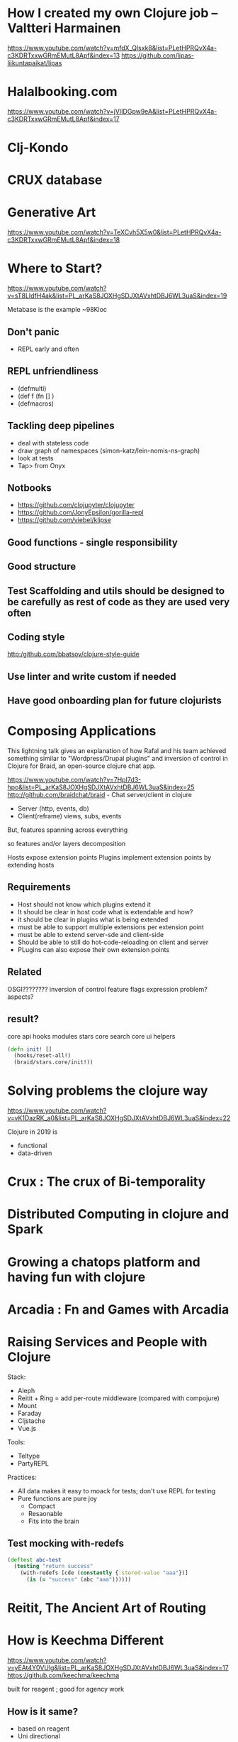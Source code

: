 * How I created my own Clojure job – Valtteri Harmainen
https://www.youtube.com/watch?v=mfdX_Qlsxk8&list=PLetHPRQvX4a-c3KDRTxxwGRmEMutL8Apf&index=13
https://github.com/lipas-liikuntapaikat/lipas
* Halalbooking.com
https://www.youtube.com/watch?v=jVIIDGpw9eA&list=PLetHPRQvX4a-c3KDRTxxwGRmEMutL8Apf&index=17
* Clj-Kondo
* CRUX database
* Generative Art
  https://www.youtube.com/watch?v=TeXCvh5X5w0&list=PLetHPRQvX4a-c3KDRTxxwGRmEMutL8Apf&index=18
* Where to Start?
  https://www.youtube.com/watch?v=sT8LIdfH4ak&list=PL_arKaS8JOXHgSDJXtAVxhtDBJ6WL3uaS&index=19
  
  Metabase is the example ~98Kloc
  
  
** Don't panic
   - REPL early and often
** REPL unfriendliness
   - (defmulti)
   - (def f (fn [] )
   - (defmacros)
** Tackling deep pipelines
   - deal with stateless code
   - draw graph of namespaces (simon-katz/lein-nomis-ns-graph)
   - look at tests
   - Tap> from Onyx 
** Notbooks
   - https://github.com/clojupyter/clojupyter
   - https://github.com/JonyEpsilon/gorilla-repl
   - https://github.com/viebel/klipse
** Good functions - single responsibility
** Good structure
** Test Scaffolding and utils should be designed to be carefully as rest of code as they are used very often
** Coding style
   http:/github.com/bbatsov/clojure-style-guide
** Use linter and write custom if needed
** Have good onboarding plan for future clojurists
* Composing Applications 
This lightning talk gives an explanation of how Rafal and his team achieved something similar to "Wordpress/Drupal plugins" and inversion of control in Clojure for Braid, an open-source clojure chat app.

https://www.youtube.com/watch?v=7HpI7d3-hpo&list=PL_arKaS8JOXHgSDJXtAVxhtDBJ6WL3uaS&index=25
http://github.com/braidchat/braid  - Chat server/client in clojure

- Server (http, events, db)
- Client(reframe)  views, subs, events 

But, features spanning across everything

so features and/or layers decomposition

Hosts expose extension points
Plugins implement extension points by extending hosts

** Requirements
   - Host should not know which plugins extend it
   - It should be clear in host code what is extendable and how?
   - it should be clear in plugins what is being extended
   - must be able to support multiple extensions per extension point
   - must be able to extend server-sde and client-side
   - Should be able to still do hot-code-reloading on client and server
   - PLugins can also expose their own extension points
** Related
   OSGI????????
   inversion of control
   feature flags
   expression problem?
   aspects?
** result?
   core
     api
     hooks
     modules
   stars
     core
   search
      core
      ui
      helpers

     #+begin_src clojure
     (defn init! []
       (hooks/reset-all!)
       (braid/stars.core/init!))
     #+end_src
   


* Solving problems the clojure way
  https://www.youtube.com/watch?v=vK1DazRK_a0&list=PL_arKaS8JOXHgSDJXtAVxhtDBJ6WL3uaS&index=22

  Clojure in 2019 is

  - functional
  - data-driven

** 
* Crux : The crux of Bi-temporality
* Distributed Computing in clojure and Spark
* Growing a chatops platform and having fun with clojure
* Arcadia : Fn and Games with Arcadia
* Raising Services and People with Clojure
  Stack:

  - Aleph
  - Reitit + Ring = add per-route middleware (compared with compojure)
  - Mount
  - Faraday
  - Cljstache
  - Vue.js

Tools:

- Teltype
- PartyREPL

Practices:
- All data makes it easy to moack for tests; don't use REPL for testing
- Pure functions are pure joy
  - Compact
  - Resaonable
  - Fits into the brain

** Test mocking  with-redefs
#+begin_src clojure
(deftest abc-test
  (testing "return success"
    (with-redefs [cde (constantly {:stored-value "aaa"})]
      (is (= "success" (abc "aaa"))))))
#+end_src

**  
* Reitit, The Ancient Art of Routing
* How is Keechma Different
  https://www.youtube.com/watch?v=yEAt4Y0VUlg&list=PL_arKaS8JOXHgSDJXtAVxhtDBJ6WL3uaS&index=17
  https://github.com/keechma/keechma

  built for reagent ; good for agency work
** How is it same?
   - based on reagent
   - Uni directional
** Different?
   - no globals
     Apps kep their state internally
     Apps are reified and can be started/stoped
     Multiple apps can be started
** Route centric framework

   /?page=article&action=edit&id=1

   routes triggers controllers
   (url->map) (map->url)
   When url changes 
** Controllers
   - Powered by route change
   - Have a strict life-cycle
   - Have full access to the state atom
   - Respond to commands
   - Bridge framework with your domain code

   - 
** Controller lifecycle
   - prev value / new value / stop / start / final state
     #+begin_src clojre
     (defmethod controller/params Controller [this route-params]
       (get-in route-params)
     #+end_src
** Controller (Commands * Events)
   - small number of commands
   - Commands are sent on a topic to the **specific** controler. one command trigger to one
** Architecture
   router -> Front Controller (manger) -> controller 1; controller 2 
* Appsflyer : Lessons in Building a System that Processes More than 70 Billion Events Daily

https://www.youtube.com/watch?v=VBIlk3GMmNc&list=PL_arKaS8JOXHgSDJXtAVxhtDBJ6WL3uaS&index=16

AppsFlyer’s mobile attribution and analysis platform is used by the biggest and most popular applications on Earth, generating a constant “storm” of 70B+ events (HTTP Requests) on their microservices, cloud based platform daily. In this talk, Morri will share their technological choices which include Clojure as their leading backend language - and the decisions to migrate from Python for improved multi-threading and concurrency.

The backend was to built to be a robust system based on a diversity of open source tooling such as: Kafka, RabbitMQ, Aerospike, Redis and a host of proprietary in-house developed tools and services that enable the testing and adoption of new data technologies, continuous deployment, and large-scale monitoring of the system - including open sourcing production libraries for interoperability with core technologies.

This talk will also dive into AppFlyer's real-time back-end architecture & functional programming philosophy, what it is like to be a developer at AppsFlyer, and overall attitude towards performance, redundancy and resiliency for processing 35 Million events/minute at an average latency of hundreds of milliseconds per event.

** Mobile/Web hybrid Attribution and analysis
** Tech Stack
   2 -person team

   - Python
   - Redis
   - MongoDb (
   - CouchDB (master database)

  over time

  - Clojure (primary language)  principles of language permeated to architecture; Language of the system Rich
  - Kafka
  - Docker, Consul, Spark
  - Google BigQuery
  - Aerospike
  - Druid
  - Go
  - ClickHouse
** prefernce for clustered masterless technologies
   - Kafa, aerospike, clickhouse
** System Architecture; 
   Mainly a data platform with few microservices (attribution, user, postbacks, push) than a SOA
   Mobile phones hitting web servers. webservers puts into kafka
   - Microservices  pulls from kafka
     - Attribution Engine + Aerospike
     - User Activity + Aerospike
     - Postbacks to Partners
     - Push API to Clients
     - Batch Analytics + Druid + ClickHouse
   - Also S3 for retention beyond kafka
** Architecture Patterns
   - Event Driven Architecture and also a mini-CQRS (both have Kafka as central DB)
   - JSON/Protobuf on wire. Parquet for S3. Parquet is column oriented. so gives rigidity
   - No rename of data fields is the
   - downstream people pains (data teams) cannot be heard (app team)
   - DB is an implementation detail
** AWS
   - spot instances
   - Kafka - 280 nodes, 15 clusters
   - Aerospike - 220 nodes, 17 clusters
   - Apache Spark - 2600 nodes, 18 clusters
   - Amazon S3 - 12 PB
** Books
   - Release It! - Michael T Nygard
   - 



* -----
* 2019
* -----
* Strangeloop 2019  
  https://www.youtube.com/watch?v=g1ib43q3uXQ&list=PLcGKfGEEONaCToXJZ4Uk1NVW70U3C-Im-
* AdZerk : Meander - Declarative Explorations at the Limits of FP
  https://www.youtube.com/watch?v=9fhnJpCgtUw
  https://github.com/noprompt/meander
  
  Data Transformations DSL

** Clean pipeline
#+begin_src clojure
(->> coll
     (map step1)
     (mapcat step2)
     (partition 2)
     (filter foo?)
     (map (partial extended-bar bar)
     (replace-foo-bar))
#+end_src
Is it clear?
** The Plan
   - Meander and philosphy
   - Approach
   - Future
** Example
Pattern matching on steroids   

#+begin_src clojure
(m/match person
{}
#+end_src
** (m/search) with (m/scan) and memory variables like ?name 
   #+begin_src clojure
   (m/search game-info
     {:
   #+end_src
** (m/match) with (m/gather) and (m/sust)
** Ton of operators
** Recursive data structures with (m/with)
   function combinators?
   recursive pattern matching
#+begin_src clojure
(m/with)
#+end_src
** SLOW?
   slower than hand written clojure
   will get faster
** Under the hood ; pattern matching
   - parser
   - Expander
   - IR
   - Second IR
   - Dead code elimination
   - Optimizations
   - Type inference
   - Code generation
 
  As always error messaging sucks with such endeavors
** Future
   - better error
** Data Oriented Programming
#+begin_src clojure
(fn [] "")
#+end_src
 - Runtime execution as data?  I can extract what I need
** Programming by example
   infer functional code
   infer declarative code?
   
* How to teach programming?
https://www.youtube.com/watch?v=g1ib43q3uXQ&list=PLcGKfGEEONaCToXJZ4Uk1NVW70U3C-Im-

Dutch Teacher experience in Netherlands


Everyone should learn programming. Even those who don't want to become Software Engineers - Every programmer including bill gates, mark zuck, alan kay etc. 
Excel is the best programming language. Everybody in every industry is doing this
- Spreadsheets are code
- Turing complete

What is programming?
 - Writing programs to make machine do work?
 - validation of problem solving?

** How to teach kids?
   - Programmers only learn from making mistakes
   - You will fail often, and it will be frustrating.
   - Learning is frustrationdf
   - Break the rules
   - Computer coding for kids book
   - Code clubs ;
   - Doesn't know anything about programming
   - They tell when they hate the learning
** How to teach?
   - The oxford handbook of reading
     Sound matters
   - We lack fights
     Phonics vs Whole language approach ; pedagogy styles
   - THe math wars
     - Explanation vs exploration
   - What about programming?
     - LOGO is the first 
       - By explaining something you take away the opportunity for a child to discover it.
       - Does it work.  Give a tennis racket. and ask them to figure out?
       - practice tiny things
** How to teach other things
   - Minimal explanation
   - The use of worked examples for problem solving 
   - Short term memory
     4+/-2 items
   - Once short term is full, cognitive load is too high.
   - You don't become an expert by doing expert things
** How does code sound?
   - kids who read the syntax were doing better with better comprehension
** Summary
* NuBank : Empowering people to build a digital bank   
  A brazilian bank built on clojure
https://www.youtube.com/watch?v=YWKTV1R5nU4&list=PLcGKfGEEONaCToXJZ4Uk1NVW70U3C-Im-&index=75
https://github.com/nubank
** Platform
   Credit card
** What we do?
   We provide infrastructure as a Service to the Engineering team
   We foster the spread SRE culture
   Declarative way to define infrastructgure
   Alterts for certain environments and workloads
** Let a thousand flowers bloom
   microservices
   pipelines
   Homogenous codebase - Clojure
   ADRs  - Architectural Decision Reports
   Common libraries
   
** Observability culture
   - Grafana

** Common libraries
   #+begin_src clojure
   :dependencies [[org.clojure/clojre "1.10.0"]
                  [common-core "12.17.0]
                  [common-crypto "1.1.1"]
                  [common-db ""]
                  [common-finagle ""]
                  [common-http-client ""]
                  [common-io ""]
                  [common-kafka ""]
                  [common-metrics ""] ;; prometheus support
                  [common-repl ""]
                  [common-schemata ""]]
                  
   #+end_src
** crash   
   Crash slack channel
   - post-mortem culture.  The cost of failure is education
   - Incidence 
     - timeline
     - rca
     - business impact
** Morgue repository
** Global shard
   shards are meant to be independent of each other
   horizontal scalability
   canary at easy
** Not a bed of roses
   - Operational burden
   - Pressure point
   - NO way to move customers across shards
** Engineering tools
   - Kubernetes
   - NuCLI 
     - awscli
     - kubectl
   - Nimbus
     - Monorepo for infrastructure components
     - use clojure to provision infrastructure
     - 



